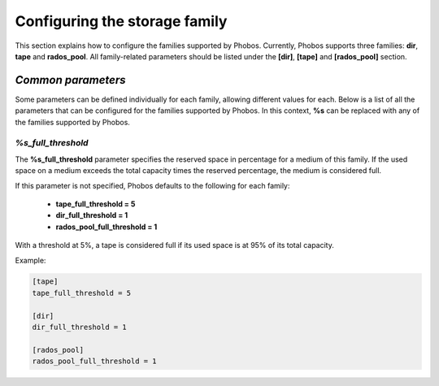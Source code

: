 Configuring the storage family
==============================

This section explains how to configure the families supported by Phobos.
Currently, Phobos supports three families: **dir**, **tape** and **rados_pool**.
All family-related parameters should be listed under the **[dir]**, **[tape]**
and **[rados_pool]** section.

*Common parameters*
-------------------

Some parameters can be defined individually for each family, allowing different
values for each. Below is a list of all the parameters that can be configured
for the families supported by Phobos. In this context, **%s** can be replaced
with any of the families supported by Phobos.


*%s_full_threshold*
~~~~~~~~~~~~~~~~~~~

The **%s_full_threshold** parameter specifies the reserved space in percentage
for a medium of this family. If the used space on a medium exceeds the
total capacity times the reserved percentage, the medium is considered full.

If this parameter is not specified, Phobos defaults to the following for each
family:

    * **tape_full_threshold = 5**
    * **dir_full_threshold = 1**
    * **rados_pool_full_threshold = 1**

With a threshold at 5%, a tape is considered full if its used space is at 95% of
its total capacity.

Example:

.. code:: ini

    [tape]
    tape_full_threshold = 5

    [dir]
    dir_full_threshold = 1

    [rados_pool]
    rados_pool_full_threshold = 1
